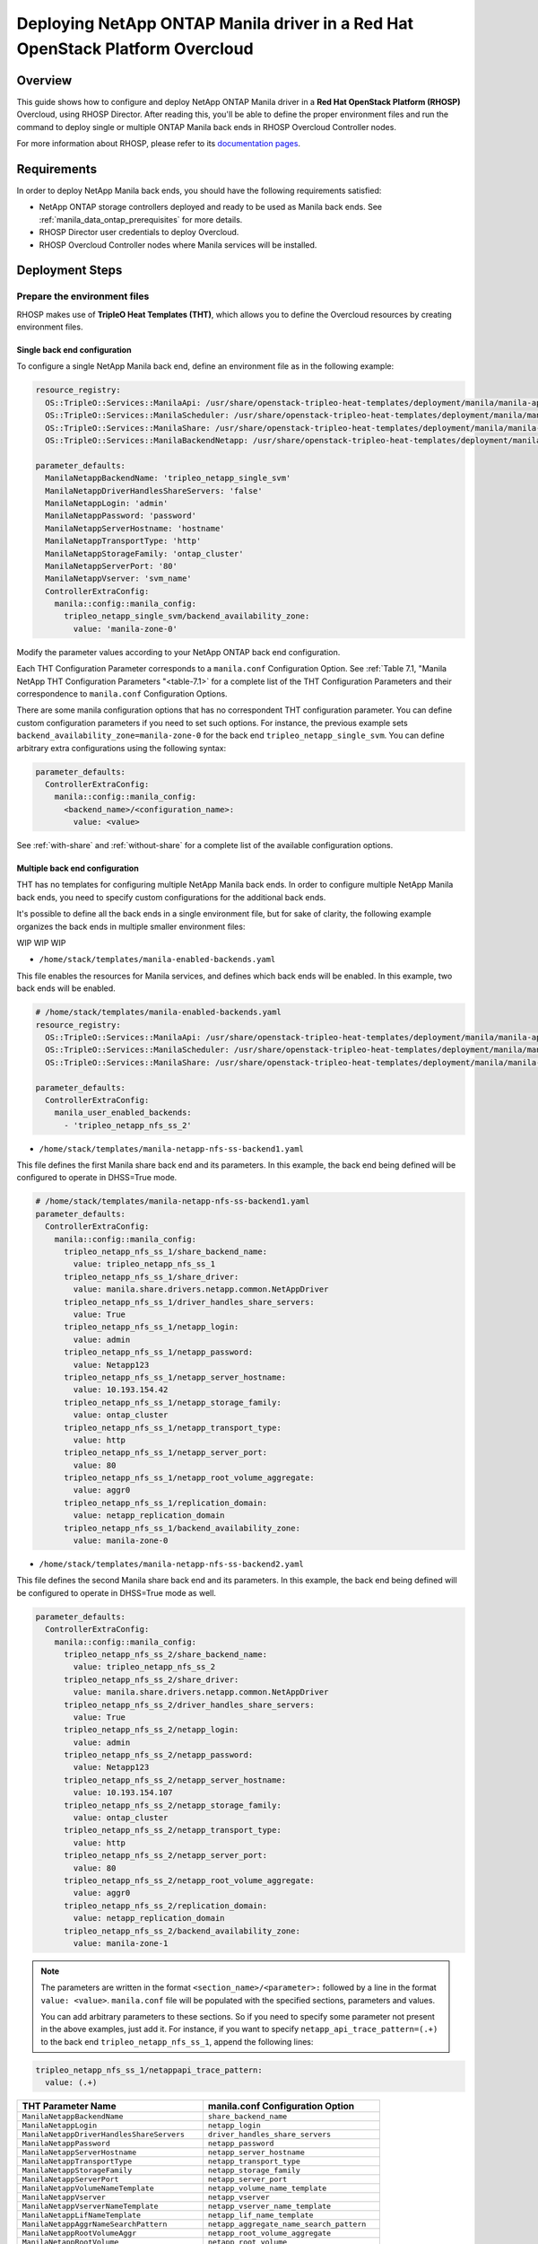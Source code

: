Deploying NetApp ONTAP Manila driver in a Red Hat OpenStack Platform Overcloud
==============================================================================

.. _manila-rhosp:

Overview
--------

This guide shows how to configure and deploy NetApp ONTAP Manila driver in a
**Red Hat OpenStack Platform (RHOSP)** Overcloud, using RHOSP Director. After
reading this, you'll be able to define the proper environment files and run
the command to deploy single or multiple ONTAP Manila back ends in RHOSP
Overcloud Controller nodes.

For more information about RHOSP, please refer to its `documentation pages
<https://access.redhat.com/documentation/en-us/red_hat_openstack_platform>`_.


Requirements
------------

In order to deploy NetApp Manila back ends, you should have the following
requirements satisfied:

- NetApp ONTAP storage controllers deployed and ready to be used as Manila
  back ends. See :ref:`manila_data_ontap_prerequisites` for more details.

- RHOSP Director user credentials to deploy Overcloud.

- RHOSP Overcloud Controller nodes where Manila services will be installed.


Deployment Steps
----------------

Prepare the environment files
^^^^^^^^^^^^^^^^^^^^^^^^^^^^^

RHOSP makes use of **TripleO Heat Templates (THT)**, which allows you to define
the Overcloud resources by creating environment files.

Single back end configuration
~~~~~~~~~~~~~~~~~~~~~~~~~~~~~

To configure a single NetApp Manila back end, define an environment file as in
the following example:

.. code-block:: yaml

    resource_registry:
      OS::TripleO::Services::ManilaApi: /usr/share/openstack-tripleo-heat-templates/deployment/manila/manila-api-container-puppet.yaml
      OS::TripleO::Services::ManilaScheduler: /usr/share/openstack-tripleo-heat-templates/deployment/manila/manila-scheduler-container-puppet.yaml
      OS::TripleO::Services::ManilaShare: /usr/share/openstack-tripleo-heat-templates/deployment/manila/manila-share-pacemaker-puppet.yaml
      OS::TripleO::Services::ManilaBackendNetapp: /usr/share/openstack-tripleo-heat-templates/deployment/manila/manila-backend-netapp.yaml

    parameter_defaults:
      ManilaNetappBackendName: 'tripleo_netapp_single_svm'
      ManilaNetappDriverHandlesShareServers: 'false'
      ManilaNetappLogin: 'admin'
      ManilaNetappPassword: 'password'
      ManilaNetappServerHostname: 'hostname'
      ManilaNetappTransportType: 'http'
      ManilaNetappStorageFamily: 'ontap_cluster'
      ManilaNetappServerPort: '80'
      ManilaNetappVserver: 'svm_name'
      ControllerExtraConfig:
        manila::config::manila_config:
          tripleo_netapp_single_svm/backend_availability_zone:
            value: 'manila-zone-0'


Modify the parameter values according to your NetApp ONTAP back end
configuration.

Each THT Configuration Parameter corresponds to a ``manila.conf``
Configuration Option. See :ref:`Table 7.1, "Manila NetApp THT Configuration
Parameters "<table-7.1>` for a complete list of the THT Configuration
Parameters and their correspondence to ``manila.conf`` Configuration Options.

There are some manila configuration options that has no correspondent THT
configuration parameter. You can define custom configuration parameters if you
need to set such options. For instance, the previous example sets
``backend_availability_zone=manila-zone-0`` for the back end
``tripleo_netapp_single_svm``. You can define arbitrary extra
configurations using the following syntax:

.. code-block:: yaml

    parameter_defaults:
      ControllerExtraConfig:
        manila::config::manila_config:
          <backend_name>/<configuration_name>:
            value: <value>

See :ref:`with-share` and :ref:`without-share` for a complete list of the
available configuration options.

Multiple back end configuration
~~~~~~~~~~~~~~~~~~~~~~~~~~~~~~~

THT has no templates for configuring multiple NetApp Manila back ends.
In order to configure multiple NetApp Manila back ends, you need to specify
custom configurations for the additional back ends.

It's possible to define all the back ends in a single environment file,
but for sake of clarity, the following example organizes the back ends in
multiple smaller environment files:

WIP WIP WIP

- ``/home/stack/templates/manila-enabled-backends.yaml``

This file enables the resources for Manila services, and defines which
back ends will be enabled. In this example, two back ends will be enabled.

.. code-block:: yaml

     # /home/stack/templates/manila-enabled-backends.yaml
     resource_registry:
       OS::TripleO::Services::ManilaApi: /usr/share/openstack-tripleo-heat-templates/deployment/manila/manila-api-container-puppet.yaml
       OS::TripleO::Services::ManilaScheduler: /usr/share/openstack-tripleo-heat-templates/deployment/manila/manila-scheduler-container-puppet.yaml
       OS::TripleO::Services::ManilaShare: /usr/share/openstack-tripleo-heat-templates/deployment/manila/manila-share-pacemaker-puppet.yaml

     parameter_defaults:
       ControllerExtraConfig:
         manila_user_enabled_backends:
           - 'tripleo_netapp_nfs_ss_2'

- ``/home/stack/templates/manila-netapp-nfs-ss-backend1.yaml``

This file defines the first Manila share back end and its parameters. In
this example, the back end being defined will be configured to operate in
DHSS=True mode.

.. code-block:: yaml

    # /home/stack/templates/manila-netapp-nfs-ss-backend1.yaml
    parameter_defaults:
      ControllerExtraConfig:
        manila::config::manila_config:
          tripleo_netapp_nfs_ss_1/share_backend_name:
            value: tripleo_netapp_nfs_ss_1
          tripleo_netapp_nfs_ss_1/share_driver:
            value: manila.share.drivers.netapp.common.NetAppDriver
          tripleo_netapp_nfs_ss_1/driver_handles_share_servers:
            value: True
          tripleo_netapp_nfs_ss_1/netapp_login:
            value: admin
          tripleo_netapp_nfs_ss_1/netapp_password:
            value: Netapp123
          tripleo_netapp_nfs_ss_1/netapp_server_hostname:
            value: 10.193.154.42
          tripleo_netapp_nfs_ss_1/netapp_storage_family:
            value: ontap_cluster
          tripleo_netapp_nfs_ss_1/netapp_transport_type:
            value: http
          tripleo_netapp_nfs_ss_1/netapp_server_port:
            value: 80
          tripleo_netapp_nfs_ss_1/netapp_root_volume_aggregate:
            value: aggr0
          tripleo_netapp_nfs_ss_1/replication_domain:
            value: netapp_replication_domain
          tripleo_netapp_nfs_ss_1/backend_availability_zone:
            value: manila-zone-0

- ``/home/stack/templates/manila-netapp-nfs-ss-backend2.yaml``

This file defines the second Manila share back end and its parameters. In
this example, the back end being defined will be configured to operate in
DHSS=True mode as well.

.. code-block:: yaml

    parameter_defaults:
      ControllerExtraConfig:
        manila::config::manila_config:
          tripleo_netapp_nfs_ss_2/share_backend_name:
            value: tripleo_netapp_nfs_ss_2
          tripleo_netapp_nfs_ss_2/share_driver:
            value: manila.share.drivers.netapp.common.NetAppDriver
          tripleo_netapp_nfs_ss_2/driver_handles_share_servers:
            value: True
          tripleo_netapp_nfs_ss_2/netapp_login:
            value: admin
          tripleo_netapp_nfs_ss_2/netapp_password:
            value: Netapp123
          tripleo_netapp_nfs_ss_2/netapp_server_hostname:
            value: 10.193.154.107
          tripleo_netapp_nfs_ss_2/netapp_storage_family:
            value: ontap_cluster
          tripleo_netapp_nfs_ss_2/netapp_transport_type:
            value: http
          tripleo_netapp_nfs_ss_2/netapp_server_port:
            value: 80
          tripleo_netapp_nfs_ss_2/netapp_root_volume_aggregate:
            value: aggr0
          tripleo_netapp_nfs_ss_2/replication_domain:
            value: netapp_replication_domain
          tripleo_netapp_nfs_ss_2/backend_availability_zone:
            value: manila-zone-1


.. note::

  The parameters are written in the format ``<section_name>/<parameter>:``
  followed by a line in the format ``value: <value>``. ``manila.conf`` file
  will be populated with the specified sections, parameters and values.

  You can add arbitrary parameters to these sections. So if you need to
  specify some parameter not present in the above examples, just add it. For
  instance, if you want to specify ``netapp_api_trace_pattern=(.+)`` to
  the back end ``tripleo_netapp_nfs_ss_1``, append the following lines:


.. code-block:: yaml

          tripleo_netapp_nfs_ss_1/netappapi_trace_pattern:
            value: (.+)

.. _table-7.1:

+--------------------------------------------------+--------------------------------------------+
| THT Parameter Name                               |  manila.conf Configuration Option          |
+==================================================+============================================+
| ``ManilaNetappBackendName``                      | ``share_backend_name``                     |
+--------------------------------------------------+--------------------------------------------+
| ``ManilaNetappLogin``                            | ``netapp_login``                           |
+--------------------------------------------------+--------------------------------------------+
| ``ManilaNetappDriverHandlesShareServers``        | ``driver_handles_share_servers``           |
+--------------------------------------------------+--------------------------------------------+
| ``ManilaNetappPassword``                         | ``netapp_password``                        |
+--------------------------------------------------+--------------------------------------------+
| ``ManilaNetappServerHostname``                   | ``netapp_server_hostname``                 |
+--------------------------------------------------+--------------------------------------------+
| ``ManilaNetappTransportType``                    | ``netapp_transport_type``                  |
+--------------------------------------------------+--------------------------------------------+
| ``ManilaNetappStorageFamily``                    | ``netapp_storage_family``                  | 
+--------------------------------------------------+--------------------------------------------+
| ``ManilaNetappServerPort``                       | ``netapp_server_port``                     | 
+--------------------------------------------------+--------------------------------------------+
| ``ManilaNetappVolumeNameTemplate``               | ``netapp_volume_name_template``            | 
+--------------------------------------------------+--------------------------------------------+
| ``ManilaNetappVserver``                          | ``netapp_vserver``                         | 
+--------------------------------------------------+--------------------------------------------+
| ``ManilaNetappVserverNameTemplate``              | ``netapp_vserver_name_template``           | 
+--------------------------------------------------+--------------------------------------------+
| ``ManilaNetappLifNameTemplate``                  | ``netapp_lif_name_template``               | 
+--------------------------------------------------+--------------------------------------------+
| ``ManilaNetappAggrNameSearchPattern``            | ``netapp_aggregate_name_search_pattern``   | 
+--------------------------------------------------+--------------------------------------------+
| ``ManilaNetappRootVolumeAggr``                   | ``netapp_root_volume_aggregate``           | 
+--------------------------------------------------+--------------------------------------------+
| ``ManilaNetappRootVolume``                       | ``netapp_root_volume``                     | 
+--------------------------------------------------+--------------------------------------------+
| ``ManilaNetappPortNameSearchPattern``            | ``netapp_port_name_search_pattern``        | 
+--------------------------------------------------+--------------------------------------------+
| ``ManilaNetappTraceFlags``                       | ``netapp_trace_flags``                     | 
+--------------------------------------------------+--------------------------------------------+
| ``ManilaNetappEnabledShareProtocols``            | ``netapp_enabled_share_protocols``         | 
+--------------------------------------------------+--------------------------------------------+
| ``ManilaNetappVolumeSnapshotReservePercent``     | ``netapp_volume_snapshot_reserve_percent`` | 
+--------------------------------------------------+--------------------------------------------+
| ``ManilaNetappSnapmirrorQuiesceTimeout``         | ``netapp_snapmirror_quiesce_timeout``      | 
+--------------------------------------------------+--------------------------------------------+
| ``ManilaNetappVolumeSnapshotReservePercent``     | ``netapp_volume_snapshot_reserve_percent`` | 
+--------------------------------------------------+--------------------------------------------+

Table 7.1. Manila NetApp THT Configuration Parameters


Deploy Overcloud
^^^^^^^^^^^^^^^^


.. code-block:: bash

   (undercloud) [stack@rhosp16-undercloud ~]$ openstack overcloud deploy \
   --templates \
   -e /home/stack/containers-prepare-parameter.yaml \
   --environment-directory /home/stack/templates \
   --stack overcloud
